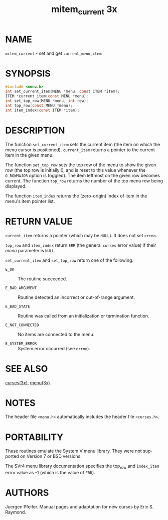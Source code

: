 #+TITLE: mitem_current 3x
#+AUTHOR:
#+LANGUAGE: en
#+STARTUP: showall

* NAME

  =mitem_current= - set and get =current_menu_item=

* SYNOPSIS

  #+BEGIN_SRC c
    #include <menu.h>
    int set_current_item(MENU *menu, const ITEM *item);
    ITEM *current_item(const MENU *menu);
    int set_top_row(MENU *menu, int row);
    int top_row(const MENU *menu);
    int item_index(const ITEM *item);
  #+END_SRC

* DESCRIPTION

  The function =set_current_item= sets the current item (the item on
  which the menu cursor is positioned).  =current_item= returns a
  pointer to the current item in the given menu.

  The function =set_top_row= sets the top row of the menu to show the
  given row (the top row is initially 0, and is reset to this value
  whenever the =O_ROWMAJOR= option is toggled).  The item leftmost on
  the given row becomes current.  The function =top_row= returns the
  number of the top menu row being displayed.

  The function =item_index= returns the (zero-origin) index of item in
  the menu's item pointer list.

* RETURN VALUE

  =current_item= returns a pointer (which may be =NULL=).  It does not
  set =errno=.

  =top_row= and =item_index= return =ERR= (the general =curses= error
  value) if their /menu/ parameter is =NULL=.

  =set_current_item= and =set_top_row= return one of the following:

  - =E_OK=            :: The routine succeeded.

  - =E_BAD_ARGUMENT=  :: Routine detected an incorrect or out-of-range
                         argument.

  - =E_BAD_STATE=     :: Routine was called from an initialization or
                         termination function.

  - =E_NOT_CONNECTED= :: No items are connected to the menu.

  - =E_SYSTEM_ERROR=  :: System error occurred (see =errno=).

* SEE ALSO

  [[file:ncurses.3x.org][curses(3x)]], [[file:menu.3x.org][menu(3x)]].

* NOTES

  The header file =<menu.h>= automatically includes the header file
  =<curses.h>=.

* PORTABILITY

  These routines emulate the System V menu library.  They were not
  supported on Version 7 or BSD versions.

  The SVr4 menu library documentation specifies the top_row and
  =index_item= error value as -1 (which is the value of =ERR=).

* AUTHORS

  Juergen Pfeifer.  Manual pages and adaptation for new curses by Eric
  S. Raymond.
